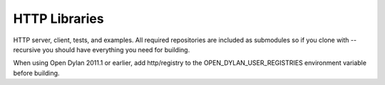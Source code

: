 **************
HTTP Libraries
**************

HTTP server, client, tests, and examples.  All required repositories
are included as submodules so if you clone with --recursive you should
have everything you need for building.

When using Open Dylan 2011.1 or earlier, add http/registry to the
OPEN_DYLAN_USER_REGISTRIES environment variable before building.
